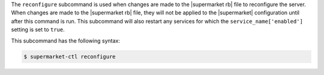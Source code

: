 .. The contents of this file are included in multiple topics.
.. This file describes a command or a sub-command for supermarket-ctl.
.. This file should not be changed in a way that hinders its ability to appear in multiple documentation sets.


The ``reconfigure`` subcommand is used when changes are made to the |supermarket rb| file to reconfigure the server. When changes are made to the |supermarket rb| file, they will not be applied to the |supermarket| configuration until after this command is run. This subcommand will also restart any services for which the ``service_name['enabled']`` setting is set to ``true``.

This subcommand has the following syntax:

.. code-block:: bash

   $ supermarket-ctl reconfigure
